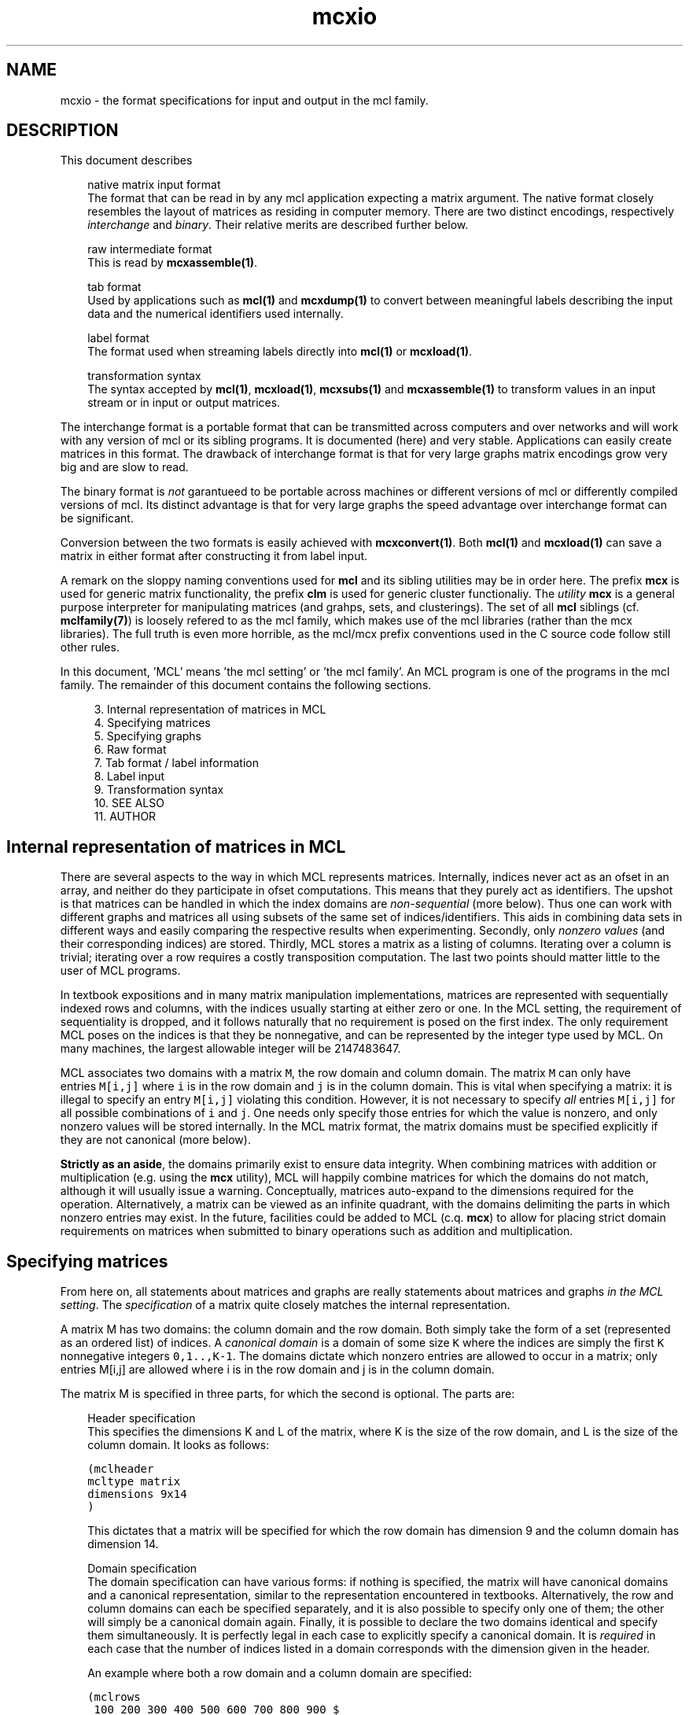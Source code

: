 .\" Copyright (c) 2006 Stijn van Dongen
.TH "mcxio" 5 "27 Feb 2006" "mcxio 1\&.006, 06-058" "FILE FORMATS "
.po 2m
.de ZI
.\" Zoem Indent/Itemize macro I.
.br
'in +\\$1
.nr xa 0
.nr xa -\\$1
.nr xb \\$1
.nr xb -\\w'\\$2'
\h'|\\n(xau'\\$2\h'\\n(xbu'\\
..
.de ZJ
.br
.\" Zoem Indent/Itemize macro II.
'in +\\$1
'in +\\$2
.nr xa 0
.nr xa -\\$2
.nr xa -\\w'\\$3'
.nr xb \\$2
\h'|\\n(xau'\\$3\h'\\n(xbu'\\
..
.if n .ll -2m
.am SH
.ie n .in 4m
.el .in 8m
..
.SH NAME
mcxio \- the format specifications for input and output in the mcl family\&.
.SH DESCRIPTION
This document describes

.ZI 3m "native matrix input format"
\&
.br
The format that can be read in by any mcl application
expecting a matrix argument\&. The native format closely resembles
the layout of matrices as residing in computer memory\&. There are
two distinct encodings, respectively \fIinterchange\fP and \fIbinary\fP\&.
Their relative merits are described further below\&.
.in -3m

.ZI 3m "raw intermediate format"
\&
.br
This is read by \fBmcxassemble(1)\fP\&.
.in -3m

.ZI 3m "tab format"
\&
.br
Used by applications such as \fBmcl(1)\fP and \fBmcxdump(1)\fP to
convert between meaningful labels describing the input data and the
numerical identifiers used internally\&.
.in -3m

.ZI 3m "label format"
\&
.br
The format used when streaming labels directly into
\fBmcl(1)\fP or \fBmcxload(1)\fP\&.
.in -3m

.ZI 3m "transformation syntax"
\&
.br
The syntax accepted by \fBmcl(1)\fP, \fBmcxload(1)\fP, \fBmcxsubs(1)\fP
and \fBmcxassemble(1)\fP to transform values in an input stream
or in input or output matrices\&.
.in -3m

The interchange format is a portable format that can be transmitted
across computers and over networks and will work with any version
of mcl or its sibling programs\&. It is documented (here) and very stable\&.
Applications can easily create matrices in this format\&.
The drawback of interchange format is that for very large graphs
matrix encodings grow very big and are slow to read\&.

The binary format is \fInot\fP garantueed to be portable across
machines or different versions of mcl or differently compiled
versions of mcl\&. Its distinct advantage is that for very large
graphs the speed advantage over interchange format can be
significant\&.

Conversion between the two formats is easily achieved with
\fBmcxconvert(1)\fP\&. Both \fBmcl(1)\fP and \fBmcxload(1)\fP
can save a matrix in either format after constructing it from
label input\&.

A remark on the sloppy naming conventions used for \fBmcl\fP and its sibling
utilities may be in order here\&. The prefix \fBmcx\fP is used for generic
matrix functionality, the prefix \fBclm\fP is used for generic cluster
functionaliy\&. The \fIutility\fP \fBmcx\fP is a general purpose interpreter for
manipulating matrices (and grahps, sets, and clusterings)\&. The set of all
\fBmcl\fP siblings (cf\&. \fBmclfamily(7)\fP) is loosely refered to as the mcl
family, which makes use of the mcl libraries (rather than the mcx
libraries)\&. The full truth is even more horrible, as the mcl/mcx prefix
conventions used in the C source code follow still other rules\&.

In this document, \&'MCL\&' means \&'the mcl setting\&' or \&'the mcl family\&'\&. An MCL
program is one of the programs in the mcl family\&. The remainder of this
document contains the following sections\&.

.ZI 4m "3\&."
Internal representation of matrices in MCL
.in -4m
.ZI 4m "4\&."
Specifying matrices
.in -4m
.ZI 4m "5\&."
Specifying graphs
.in -4m
.ZI 4m "6\&."
Raw format
.in -4m
.ZI 4m "7\&."
Tab format / label information
.in -4m
.ZI 4m "8\&."
Label input
.in -4m
.ZI 4m "9\&."
Transformation syntax
.in -4m
.ZI 4m "10\&."
SEE ALSO
.in -4m
.ZI 4m "11\&."
AUTHOR
.in -4m
.SH Internal representation of matrices in MCL

There are several aspects to the way in which MCL represents matrices\&.
Internally, indices never act as an ofset in an array, and neither do they
participate in ofset computations\&. This means that they purely act as
identifiers\&. The upshot is that matrices can be handled in which the index
domains are \fInon-sequential\fP (more below)\&. Thus one can work with
different graphs and matrices all using subsets of the same set of
indices/identifiers\&. This aids in combining data sets in different ways and
easily comparing the respective results when experimenting\&. Secondly, only
\fInonzero values\fP (and their corresponding indices) are stored\&. Thirdly,
MCL stores a matrix as a listing of columns\&. Iterating over a column is
trivial; iterating over a row requires a costly transposition computation\&.
The last two points should matter little to the user of MCL programs\&.

In textbook expositions and in many matrix manipulation implementations,
matrices are represented with sequentially indexed rows and columns, with
the indices usually starting at either zero or one\&. In the MCL setting, the
requirement of sequentiality is dropped, and it follows naturally that no
requirement is posed on the first index\&. The only requirement MCL poses on
the indices is that they be nonnegative, and can be represented by the
integer type used by MCL\&. On many machines, the largest allowable integer
will be 2147483647\&.

MCL associates two domains with a matrix\ \&\fCM\fP, the row domain and column
domain\&. The matrix\ \&\fCM\fP can only have entries\ \&\fCM[i,j]\fP where\ \&\fCi\fP is
in the row domain and\ \&\fCj\fP is in the column domain\&. This is vital when
specifying a matrix: it is illegal to specify an entry\ \&\fCM[i,j]\fP violating
this condition\&. However, it is not necessary to specify \fIall\fP
entries\ \&\fCM[i,j]\fP for all possible combinations of\ \&\fCi\fP and\ \&\fCj\fP\&. One
needs only specify those entries for which the value is nonzero, and only
nonzero values will be stored internally\&. In the MCL matrix format, the
matrix domains must be specified explicitly if they are not canonical (more
below)\&.

\fBStrictly as an aside\fP, the domains primarily exist to ensure data
integrity\&. When combining matrices with addition or multiplication (e\&.g\&.
using the \fBmcx\fP utility), MCL will happily combine matrices for which the
domains do not match, although it will usually issue a warning\&.
Conceptually, matrices auto-expand to the dimensions required for the
operation\&. Alternatively, a matrix can be viewed as an infinite quadrant,
with the domains delimiting the parts in which nonzero entries may exist\&.
In the future, facilities could be added to MCL (c\&.q\&. \fBmcx\fP) to allow for
placing strict domain requirements on matrices when submitted to binary
operations such as addition and multiplication\&.
.SH Specifying matrices

From here on, all statements about matrices and graphs are really statements
about matrices and graphs \fIin the MCL setting\fP\&. The \fIspecification\fP
of a matrix quite closely matches the internal representation\&.

A matrix M has two domains: the column domain and the row domain\&. Both
simply take the form of a set (represented as an ordered list) of indices\&. A
\fIcanonical domain\fP is a domain of some size \fCK\fP where the indices are
simply the first \fCK\fP nonnegative integers \fC0,1\&.\&.,K-1\fP\&. The domains
dictate which nonzero entries are allowed to occur in a matrix; only entries
M[i,j] are allowed where i is in the row domain and j is in the column
domain\&.

The matrix M is specified in three parts, for which the second is optional\&.
The parts are:

.ZI 3m "Header specification"
\&
.br
This specifies the dimensions K and L of the matrix, where K is the
size of the row domain, and L is the size of the column domain\&.
It looks as follows:

.nf \fC
(mclheader
mcltype matrix
dimensions 9x14
)
.fi \fR

This dictates that a matrix will be specified for which the row
domain has dimension 9 and the column domain has dimension 14\&.
.in -3m

.ZI 3m "Domain specification"
\&
.br
The domain specification can have various forms: if nothing is specified,
the matrix will have canonical domains and a canonical representation,
similar to the representation encountered in textbooks\&. Alternatively, the
row and column domains can each be specified separately, and it is also
possible to specify only one of them; the other will simply be a canonical
domain again\&. Finally, it is possible to declare the two domains identical
and specify them simultaneously\&. It is perfectly legal in each case to
explicitly specify a canonical domain\&. It is \fIrequired\fP in each case
that the number of indices listed in a domain corresponds with the dimension
given in the header\&.

An example where both a row domain and a column domain are specified:

.nf \fC
(mclrows
 100 200 300 400 500 600 700 800 900 $
)
(mclcols
 30 32 34 36 38 40 42 44 46 48 50 52 56 58 $
)
.fi \fR

This example combines with the header given above, as the dimensions fit\&.
Had the row domain specification been omitted, the row domain would
automatically be set to the integers \fC0,1,\&.\&.8\fP\&. Had the column
specification been omitted, it would be set to \fC0,1,\&.\&.13\fP\&.

Suppose now that the header did specify the dimensions 10x10\&.
Because the dimensions are identical, this raises the possibility
that the domains be identical\&.
A valid way to specify the row domain and column domain in one go is this\&.

.nf \fC
(mcldoms
 11 22 33 44 55 66 77 88 99 100 $
)
.fi \fR

.in -3m

.ZI 3m "Matrix specification"
\&
.br
The matrix specification starts with the sequence

.nf \fC
(mclmatrix
begin
.fi \fR

The \&'begin\&' keyword in the \&'(mclmatrix\&' part is followed by a list of
listings, where the primary list ranges over all column indices in M (i\&.e\&.
indices in the column domain), and where each secondary lists encodes all
positive entries in the corresponding column\&. A secondary list (or matrix
column) starts with the index c of the column, and then contains a listing
of all row entries in c (these are matrix entries M[r,c] for varying r)\&. The
entry M[r,c] is specified either as \&'r\&' or as \&'r:f\&', where f is a float\&. In
the first case, the entry M[r,c] defaults to 1\&.0, in the second case, it is
set to f\&. The secondary list is closed with the \&`$\&' character\&. A full
fledged examples thus looks as follows:

.nf \fC
(mclheader
mcltype matrix
dimensions 12x3
)
(mclrows
 11 22 33 44 55 66 77 88 99 123 456 2147483647 $
)
(mclcols
  0  1  2 $
)
(mclmatrix
begin
0    44 88 99 456 2147483647 $
1    11 66 77 123 $
2    22 33 55 $
)
.fi \fR

Note that the column domain is canonical; its specifiation could have been
omitted\&. In this example, no values were specified\&. See below for more\&.
.in -3m
.SH Specifying graphs
A graph is simply a matrix where the row domain is the same as the column
domain\&. Graphs should have positive entries only\&. Example:

.nf \fC
(mclheader
mcltype matrix
dimensions 12x12
)
(mcldoms
11 22 33 44 55 66 77 88 99 123 456 2147483647 $
)
(mclmatrix
begin
11    22:2  66:3\&.4  77:3  123:8 $
22    11:2  33:3\&.8  55:8\&.1 $
33    22:3\&.8  44:7  55:6\&.2 $
44    33:7  88:5\&.7  99:7\&.0 456:3 $
55    22:8\&.1  33:6\&.2  77:2\&.9  88:3\&.0 $
66    11:3\&.4  123:5\&.1 $
77    11:3  55:2\&.9  123:1\&.5 $
88    44:5\&.7  55:3\&.0  99:3\&.0 456:4\&.2 $
99    44:7\&.0  88:3\&.0 456:1\&.8 2147483647:3\&.9 $
123   11:8  66:5\&.1  77:1\&.5 $
456   44:3  88:4\&.2  99:1\&.8 2147483647:6\&.3 $
2147483647   99:3\&.9 456:6\&.3 $
)
.fi \fR

Incidentally, clustering this graph with mcl, using default parameters,
yields a cluster that is represented by the 12x3 matrix shown earlier\&.

The following example shows the same graph, now represented on a
canonical domain, and with all values implicitly set to 1\&.0:

.nf \fC
(mclheader
mcltype matrix
dimensions 12x12
)
(mclmatrix
begin
0    1  5  6  9 $
1    0  2  4 $
2    1  3  4 $
3    2  7  8 10 $
4    1  2  6  7 $
5    0  9 $
6    0  4  9 $
7    3  4  8 10 $
8    3  7 10 11 $
9    0  5  6 $
10   3  7  8 11 $
11   8 10 $
)
.fi \fR

\fBAdditional notes\fP
.br
There are few restrictions on the format that one might actually expect\&.
Vectors and entries may occur in any order and need not be sorted\&.
Repeated entries and repeated vectors are allowed but are always
discarded while an error message is emitted\&.

If you want \fIfunctionally interesting behaviour\fP in combining
repeated vectors and repeated entries, have a look at the next section
and at \fBmcxassemble(1)\fP\&.

Within the vector listing, the \&'#\&' is a token that introduces
a comment until the end of line\&.
.SH Raw format

A file in \fIraw format\fP is simply a listing of vectors without any
sectioning structure\&. No header specification, no domain specification, and
no matrix introduction syntax is used - these are supplied to the processing
application by other means\&. The end-of-vector token \&'$\&' must still be used,
and the comment token \&'#\&' is still valid\&. \fBmcxassemble(1)\fP
imports a file in raw
format, creates a native matrix from the data therein, and writes the
matrix to (a different) file\&. It allows customizable behaviour in how to
combine repeated entries and repeated vectors\&. This is typically used in the
following procedure\&. A) Do a one-pass-parse on some external cooccurrence
file/format, generate raw data during the parse and write it to file
(without needing to build a huge data structure in memory)\&. B) mcxassemble
takes the raw data and assembles it according to instruction into a native
mcl matrix\&.
.SH Tab format / label information
Several mcl programs accept options such as \fB-tab\fP, \fB-tabc\fP,
\fB-tabr\fP, \fB-use-tab\fP, \fB-strict-tab\fP,
and \fB-extend-tab\fP\&.
The argument to these options is invariably the name of
a so-called \fItab file\fP\&.
Tab files are used to convert between labels (describing entities
in the data) and indices as used in the mcl matrix format\&.
In a tab file each line starts with a unique number which presumably
corresponds to an index used in a matrix file\&.
The rest of the line contains a
descriptive string associated with the number\&. It is required
that each string is unique, although not all mcl programs enforce
this at the time of writing\&.
Lines starting with
\fC#\fP are considered comment and are disregarded\&.

\fBTab domain\fP
.br
The ordered set of indices found in the tab file
is called the \fItab domain\fP\&.

Tab files are almost always employed in conjunction with an mcl matrix file\&.
\fBmcxdump(1)\fP and \fBclmformat(1)\fP require by
default that the tab domain coincides with the matrix domain (either row or
column or both) to which they will be applied\&. This can be relaxed for
either by supplying the \fB--lazy-tab\fP option\&.

mcl provides explicit modes for dealing with tab structures by means of
the \fB-extend-tab\fP, \fB-restrict-tab\fP and
\fB-strict-tab\fP options\&. Refer to the \fBmcl(1)\fP
documentation\&.
.SH Label input
Label input is a line based input where two nodes and a value
are specified on each line\&. The nodes should be specified
by labels containing no whitespace\&. A line thus consists
of two labels and a numerical value, all separated by
whitespace\&. Any line where the first non-whitespace
character is the octothorp (#) is ignored\&.
The following is an example of label input\&.

.di ZV
.in 0
.nf \fC
---8<------8<------8<------8<------8<---
# the cat and the hat example
cat hat  0\&.2
hat bat  0\&.16
bat cat  1\&.0
bat bit  0\&.125
bit fit  0\&.25
fit hit  0\&.5
hit bit  0\&.16
--->8------>8------>8------>8------>8---
.fi \fR
.in
.di
.ne \n(dnu
.nf \fC
.ZV
.fi \fR

\fBmcl(1)\fP can read in label input and cluster it when it is
given the \fB--abc\fP option\&. It can optionally save
the input graph in native format and save the label information
in a tab file with the \fB-save-graph\fP and \fB-save-tab\fP
options\&.

Refer to the \fBMCL getting started\fP and
\fBMCL manual examples\fP sections
for more information on how MCL deals with label input\&.

\fBmcxload(1)\fP is a general purpose program for reading
in label data and other stream formats\&. It
encodes them in native mcl format and tab files\&.
It allows intermediate transformations on the values\&.
.SH Transformation syntax
\fBmcl(1)\fP, \fBmcxload(1)\fP, \fBmcxsubs(1)\fP, \fBmcxassemble(1)\fP
all accept the same transformation language in their
respective \fBtf\fP-type options and mcxsub\&'s \fBval\fP
specification\&.

A statement in this language is simply a comma-separated
list of functions accepting a single numerical value\&.
The syntax of a function invocation in general is
\fBfunc\fP(\fIarg\fP)\&.
The functions \fBexp\fP, \fBlog\fP, \fBneglog\fP can
also be given an empty parameter list, indicating that
\fIe\fP is taken as the exponent base\&. In this case,
the invocation looks like \fBfunc\fP()\&. The following
functions are supported\&.

.ZI 9m "lt"
Filter out values greater than or equal to arg\&.
.in -9m

.ZI 9m "lq"
Filter out values greater than arg\&.
.in -9m

.ZI 9m "gq"
Filter out values less than arg\&.
.in -9m

.ZI 9m "gt"
Filter out values less than or equal to arg\&.
.in -9m

.ZI 9m "ceil"
Set everything higher than arg to arg\&.
.in -9m

.ZI 9m "floor"
Set everything lower than arg to arg\&.
.in -9m

.ZI 9m "mul"
Multiply by arg\&.
.in -9m

.ZI 9m "add"
Add arg to it\&.
.in -9m

.ZI 9m "power"
Raise to power arg\&.
.in -9m

.ZI 9m "exp"
Raise arg (\fIe\fP if omitted) to value\&.
.in -9m

.ZI 9m "log"
Take log in base arg (\fIe\fP if omitted)\&.
.in -9m

.ZI 9m "neglog"
Take minus log in base arg (\fIe\fP if omitted)\&.
.in -9m

\fBNOTE\fP
.br
\fBmcl(1)\fP accepts \fB--abc-log\fP and \fB--abc-neg-log\fP to specify
log transformations\&. Similarly, \fBmcxload(1)\fP accepts \fB--stream-log\fP
and \fB--stream-neg-log\fP\&. The reason is that probabilities are
sometimes encoded below the precision dictated by the IEEE (32 bit) float
specification\&. This poses a problem as the mcl applications encode values
by default as floats, and the transformation specifications are always
applied to the mcl encoding\&. The options just mentioned are applied
after a value has been read from an input stream and \fIbefore\fP it
is converted to the native encoding\&.
.SH SEE ALSO
\fBmcxassemble(1)\fP,
and \fBmclfamily(7)\fP for an overview of all the documentation
and the utilities in the mcl family\&.
.SH AUTHOR
Stijn van Dongen\&.
